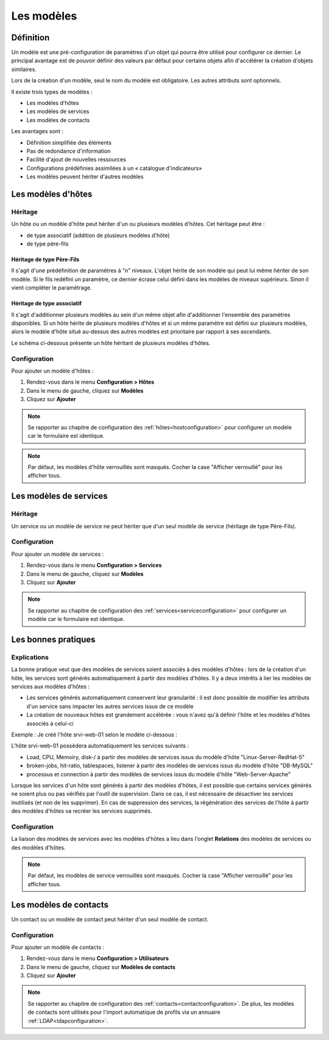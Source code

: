 .. _hosttemplates:

===========
Les modèles
===========

**********
Définition
**********

Un modèle est une pré-configuration de paramètres d'un objet qui pourra être utilisé pour configurer ce dernier.
Le principal avantage est de pouvoir définir des valeurs par défaut pour certains objets afin d'accélérer la création d'objets similaires.

Lors de la création d'un modèle, seul le nom du modèle est obligatoire. Les autres attributs sont optionnels.

Il existe trois types de modèles :

*	Les modèles d'hôtes
*	Les modèles de services
*	Les modèles de contacts

Les avantages sont :

*   Définition simplifiée des éléments
*   Pas de redondance d'information
*   Facilité d'ajout de nouvelles ressources
*   Configurations prédéfinies assimilées à un « catalogue d'indicateurs»
*   Les modèles peuvent hériter d'autres modèles

*******************
Les modèles d'hôtes
*******************

Héritage
========

Un hôte ou un modèle d'hôte peut hériter d'un ou plusieurs modèles d'hôtes. Cet héritage peut être :

*   de type associatif (addition de plusieurs modèles d'hôte)
*   de type père-fils

Héritage de type Père-Fils
~~~~~~~~~~~~~~~~~~~~~~~~~~

Il s'agit d'une prédéfinition de paramètres à "n" niveaux. L'objet hérite de son modèle qui peut lui même hériter de son modèle.
Si le fils redéfini un paramètre, ce dernier écrase celui défini dans les modèles de niveaux supérieurs. Sinon il vient compléter le paramétrage.

Héritage de type associatif
~~~~~~~~~~~~~~~~~~~~~~~~~~~~

Il s'agit d'additionner plusieurs modèles au sein d'un même objet afin d'additionner l'ensemble des paramètres disponibles.
Si un hôte hérite de plusieurs modèles d'hôtes et si un même paramètre est défini sur plusieurs modèles, alors le modèle d'hôte situé au-dessus des autres modèles est prioritaire par rapport à ses ascendants.

.. image :: /images/guide_utilisateur/configuration/09hostmodels.png
   :align: center

Le schéma ci-dessous présente un hôte héritant de plusieurs modèles d'hôtes.

.. image :: /images/guide_utilisateur/configuration/09hostmodelsheritage.png
   :align: center

Configuration
=============

Pour ajouter un modèle d'hôtes :

#. Rendez-vous dans le menu **Configuration > Hôtes**
#. Dans le menu de gauche, cliquez sur **Modèles**
#. Cliquez sur **Ajouter**

.. note::
    Se rapporter au chapitre de configuration des :ref:`hôtes<hostconfiguration>` pour configurer un modèle car le formulaire est identique.

.. note::
   Par défaut, les modèles d'hôte verrouillés sont masqués. Cocher la case "Afficher verrouillé" pour les afficher tous.

***********************
Les modèles de services
***********************

Héritage
========

Un service ou un modèle de service ne peut hériter que d'un seul modèle de service (héritage de type Père-Fils).

.. image :: /images/guide_utilisateur/configuration/09heritageservice.png
   :align: center

Configuration
=============

Pour ajouter un modèle de services :

#. Rendez-vous dans le menu **Configuration > Services**
#. Dans le menu de gauche, cliquez sur **Modèles**
#. Cliquez sur **Ajouter**

.. note::
    Se rapporter au chapitre de configuration des :ref:`services<serviceconfiguration>` pour configurer un modèle car le formulaire est identique.

********************
Les bonnes pratiques
********************

Explications
============

La bonne pratique veut que des modèles de services soient associés à des modèles d'hôtes : lors de la création d'un hôte, les services sont générés automatiquement à partir des modèles d'hôtes.
Il y a deux intérêts à lier les modèles de services aux modèles d'hôtes :

* Les services générés automatiquement conservent leur granularité : il est donc possible de modifier les attributs d'un service sans impacter les autres services issus de ce modèle
* La création de nouveaux hôtes est grandement accélérée : vous n'avez qu'à définir l'hôte et les modèles d'hôtes associés à celui-ci

Exemple : Je créé l'hôte srvi-web-01 selon le modèle ci-dessous :

.. image :: /images/guide_utilisateur/configuration/09hostexemple.png
   :align: center

L'hôte srvi-web-01 possèdera automatiquement les services suivants :

* Load, CPU, Memoiry, disk-/ à partir des modèles de services issus du modèle d'hôte "Linux-Server-RedHat-5"
* broken-jobs, hit-ratio, tablespaces, listener à partir des modèles de services issus du modèle d'hôte "DB-MySQL"
* processus et connection à partir des modèles de services issus du modèle d'hôte "Web-Server-Apache"

Lorsque les services d'un hôte sont générés à partir des modèles d'hôtes, il est possible que certains services générés ne soient plus ou pas vérifiés par l'outil de supervision.
Dans ce cas, il est nécessaire de désactiver les services inutilisés (et non de les supprimer).
En cas de suppression des services, la régénération  des services de l'hôte à partir des modèles d'hôtes va recréer les services supprimés.

Configuration
=============

La liaison des modèles de services avec les modèles d'hôtes a lieu dans l'onglet **Relations** des modèles de services ou des modèles d'hôtes.

.. note::
   Par défaut, les modèles de service verrouillés sont masqués. Cocher la case "Afficher verrouillé" pour les afficher tous.

***********************
Les modèles de contacts
***********************

Un contact ou un modèle de contact peut hériter d'un seul modèle de contact.

.. image :: /images/guide_utilisateur/configuration/09contactmodel.png
   :align: center

Configuration
=============

Pour ajouter un modèle de contacts :

#. Rendez-vous dans le menu **Configuration > Utilisateurs**
#. Dans le menu de gauche, cliquez sur **Modèles de contacts**
#. Cliquez sur **Ajouter**

.. note::
    Se rapporter au chapitre de configuration des :ref:`contacts<contactconfiguration>`. De plus, les modèles de contacts sont utilisés pour l'import automatique de profils via un annuaire :ref:`LDAP<ldapconfiguration>`.
